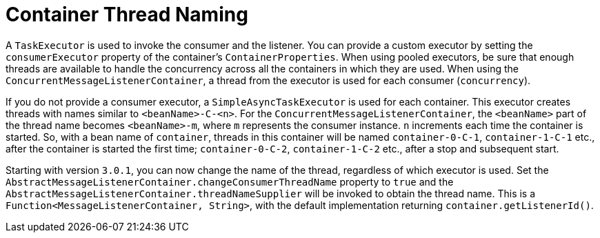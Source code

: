 [[container-thread-naming]]
= Container Thread Naming
:page-section-summary-toc: 1

A `TaskExecutor` is used to invoke the consumer and the listener.
You can provide a custom executor by setting the `consumerExecutor` property of the container's `ContainerProperties`.
When using pooled executors, be sure that enough threads are available to handle the concurrency across all the containers in which they are used.
When using the `ConcurrentMessageListenerContainer`, a thread from the executor is used for each consumer (`concurrency`).

If you do not provide a consumer executor, a `SimpleAsyncTaskExecutor` is used for each container.
This executor creates threads with names similar to `<beanName>-C-<n>`.
For the `ConcurrentMessageListenerContainer`, the `<beanName>` part of the thread name becomes `<beanName>-m`, where `m` represents the consumer instance.
`n` increments each time the container is started.
So, with a bean name of `container`, threads in this container will be named `container-0-C-1`, `container-1-C-1` etc., after the container is started the first time; `container-0-C-2`, `container-1-C-2` etc., after a stop and subsequent start.

Starting with version `3.0.1`, you can now change the name of the thread, regardless of which executor is used.
Set the `AbstractMessageListenerContainer.changeConsumerThreadName` property to `true` and the `AbstractMessageListenerContainer.threadNameSupplier` will be invoked to obtain the thread name.
This is a `Function<MessageListenerContainer, String>`, with the default implementation returning `container.getListenerId()`.

